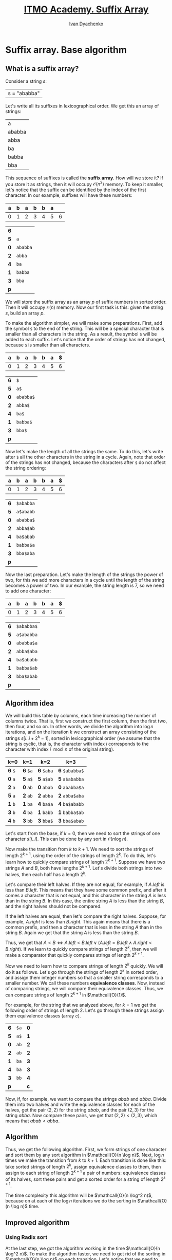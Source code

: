 #+TITLE: [[https://codeforces.com/edu/course/2/lesson/2][ITMO Academy. Suffix Array]]
#+AUTHOR: [[http://ivandyachenko.io/][Ivan Dyachenko]]
#+EMAIL: vandyachen@gmail.com
#+TAGS: itmo competitive-programming suffix-array
#+STARTUP: showall

* Suffix array. Base algorithm

** What is a suffix array?
   :PROPERTIES:
   :header-args: :cache yes
   :END:

   Consider a string $s$:
   | s = "ababba" |
   
   Let's write all its suffixes in lexicographical order. We get this an array of strings:
   | a      |
   | ababba |
   | abba   |
   | ba     |
   | babba  |
   | bba    |

   This sequence of suffixes is called the *suffix array*. How will we store it? If you store it as
   strings, then it will occupy $\mathcal{O}(n^2)$ memory. To keep it smaller, let's notice that the
   suffix can be identified by the index of the first character. In our example, suffixes will have these
   numbers:
   | *a* | *b* | *a* | *b* | *b* | *a* |   |
   |-----+-----+-----+-----+-----+-----+---|
   |   0 |   1 |   2 |   3 |   4 |   5 | 6 |

   | *6* |          |
   | *5* | ~a~      |
   | *0* | ~ababba~ |
   | *2* | ~abba~   |
   | *4* | ~ba~     |
   | *1* | ~babba~  |
   | *3* | ~bba~    |
   | *p* |          |
   
   We will store the suffix array as an array $p$ of suffix numbers in sorted order. Then it will
   occupy $\mathcal{O}(n)$ memory. Now our first task is this: given the string $s$, build an array $p$.

   To make the algorithm simpler, we will make some preparations. First, add the symbol ~$~ to the
   end of the string. This will be a special character that is smaller than all characters in the
   string. As a result, the symbol ~$~ will be added to each suffix. Let's notice that the order of
   strings has not changed, because ~$~ is smaller than all characters.
   | *a* | *b* | *a* | *b* | *b* | *a* | *$* |
   |-----+-----+-----+-----+-----+-----+-----|
   |   0 |   1 |   2 |   3 |   4 |   5 |   6 |

   | *6* | ~$~       |
   | *5* | ~a$~      |
   | *0* | ~ababba$~ |
   | *2* | ~abba$~   |
   | *4* | ~ba$~     |
   | *1* | ~babba$~  |
   | *3* | ~bba$~    |
   | *p* |           |

   Now let's make the length of all the strings the same. To do this, let's write after ~$~ all the
   other characters in the string in a cycle. Again, note that order of the strings has not changed,
   because the characters after ~$~ do not affect the string ordering:
   | *a* | *b* | *a* | *b* | *b* | *a* | *$* |
   |-----+-----+-----+-----+-----+-----+-----|
   |   0 |   1 |   2 |   3 |   4 |   5 |   6 |

   | *6* | ~$ababba~ |
   | *5* | ~a$ababb~ |
   | *0* | ~ababba$~ |
   | *2* | ~abba$ab~ |
   | *4* | ~ba$abab~ |
   | *1* | ~babba$a~ |
   | *3* | ~bba$aba~ |
   | *p* |           |

   Now the last preparation. Let's make the length of the strings the power of two, for this we add
   more characters in a cycle until the length of the string becomes a power of two. In our example,
   the string length is 7, so we need to add one character:
   | *a* | *b* | *a* | *b* | *b* | *a* | *$* |
   |-----+-----+-----+-----+-----+-----+-----|
   |   0 |   1 |   2 |   3 |   4 |   5 |   6 |

   | *6* | ~$ababba$~ |
   | *5* | ~a$ababba~ |
   | *0* | ~ababba$a~ |
   | *2* | ~abba$aba~ |
   | *4* | ~ba$ababb~ |
   | *1* | ~babba$ab~ |
   | *3* | ~bba$abab~ |
   | *p* |            |

** Algorithm idea
   :PROPERTIES:
   :header-args: :cache no
   :END:

   We will build this table by columns, each time increasing the number of columns twice. That is,
   first we construct the first column, then the first two, then four, and so on. In other words, we
   divide the algorithm into $\log n$ iterations, and on the iteration $k$ we construct an array
   consisting of the strings $s[i..i + 2^k - 1]$, sorted in lexicographical order (we assume that
   the string is cyclic, that is, the character with index $i$ corresponds to the character with
   index $i \mod n$ of the original string).

   | k=0     | k=1      | k=2        | k=3            |
   |---------+----------+------------+----------------|
   | *6* ~$~ | *6* ~$a~ | *6* ~$aba~ | *6* ~$ababba$~ |
   | *0* ~a~ | *5* ~a$~ | *5* ~a$ab~ | *5* ~a$ababba~ |
   | *2* ~a~ | *0* ~ab~ | *0* ~abab~ | *0* ~ababba$a~ |
   | *5* ~a~ | *2* ~ab~ | *2* ~abba~ | *2* ~abba$aba~ |
   | *1* ~b~ | *1* ~ba~ | *4* ~ba$a~ | *4* ~ba$ababb~ |
   | *3* ~b~ | *4* ~ba~ | *1* ~babb~ | *1* ~babba$ab~ |
   | *4* ~b~ | *3* ~bb~ | *3* ~bba$~ | *3* ~bba$abab~ |

   Let's start from the base, if $k = 0$, then we need to sort the strings of one character
   $s[i..i]$. This can be done by any sort in $\mathcal{O}(n \log n)$.

   Now make the transition from $k$ to $k + 1$. We need to sort the strings of length $2^{k + 1}$,
   using the order of the strings of length $2^k$. To do this, let's learn how to quickly compare
   strings of length $2^{k + 1}$. Suppose we have two strings $A$ and $B$, both have lengths $2^{k +
   1}$. Let's divide both strings into two halves, then each half has a length $2^k$.

   Let's compare their left halves. If they are not equal, for example, if $A.left$ is less than
   $B.left$. This means that they have some common prefix, and after it comes a character that is
   not equal, and this character in the string $A$ is less than in the string $B$. In this case, the
   entire string $A$ is less than the string $B$, and the right halves should not be compared.

   If the left halves are equal, then let's compare the right halves. Suppose, for example, $A.right$
   is less than $B.right$. This again means that there is a common prefix, and then a character that
   is less in the string $A$ than in the string $B$. Again we get that the string $A$ is less than
   the string $B$.

   Thus, we get that $A < B \iff A.left < B.left \lor (A.left = B.left \land A.right < B.right)$. If we
   learn to quickly compare strings of length $2^k$, then we will make a comparator that quickly
   compares strings of length $2^{k + 1}$.

   Now we need to learn how to compare strings of length $2^k$ quickly. We will do it as
   follows. Let's go through the strings of length $2^k$ in sorted order, and assign them integer
   numbers so that a smaller string corresponds to a smaller number. We call these numbers
   *equivalence classes*. Now, instead of comparing strings, we will compare their equivalence
   classes. Thus, we can compare strings of length $2^{k + 1}$ in $\mathcall{O}(1)$.

   For example, for the string that we analyzed above, for $k = 1$ we get the following order of
   strings of length $2$. Let's go through these strings assign them equivalence classes (array
   $c$).

   | *6* | ~$a~ | *0* |
   | *5* | ~a$~ | *1* |
   | *0* | ~ab~ | *2* |
   | *2* | ~ab~ | *2* |
   | *1* | ~ba~ | *3* |
   | *4* | ~ba~ | *3* |
   | *3* | ~bb~ | *4* |
   | *p* |      | *c* |

   Now, if, for example, we want to compare the strings $abab$ and $abba$. Divide them into two
   halves and write the equivalence classes for each of the halves, get the pair $(2, 2)$ for the
   string $abab$, and the pair $(2, 3)$ for the string $abba$. Now compare these pairs, we get that
   $(2, 2) < (2, 3)$, which means that $abab < abba$.
   
** Algorithm
   Thus, we get the following algorithm. First, we form strings of one character and sort them by
   any sort algorithm in $\mathcall{O}(n \log n)$. Next, $\log n$ times we make the transition from
   $k$ to $k + 1$. Each transition is done like this: take sorted strings of length $2^k$, assign
   equivalence classes to them, then assign to each string of length $2^{k + 1}$ a pair of numbers:
   equivalence classes of its halves, sort these pairs and get a sorted order for a string of length
   $2^{k + 1}$.

   The time complexity this algorithm will be $\mathcall{O}(n \log^2 n)$, because on at each of the
   $\log n$ iterations we do the sorting in $\mathcall{O}(n \log n)$ time.

** Improved algorithm
*** Using Radix sort
    At the last step, we got the algorithm working in the time $\mathcall{O}(n \log^2 n)$. To make
    the algorithm faster, we need to get rid of the sorting in $\mathcall{O}(n \log n)$ on each
    transition. Let's notice that we need to sort the pairs of numbers $(a_i, b_i)$, with each of
    the numbers $a_i$ and $b_i$ being integers in the range from $0$ to $n - 1$. We can use the
    *radix sort* to sort these pairs.

*** Radix sort
    Radix sort works as follows. We sort the pairs by the second element, and then sort them again
    using stable sorting algorithm by the first element. Since each time the key is an integer from
    $0$ to $n - 1$, in both cases we can use *counting sort*.

*** Counting sort
    Counting sort works as follows. We will calculate how many times each element occurs, after that
    we create the buckets of the required size for each element, and arrange the elements into buckets.

*** Conclusion
    Thus, each sort will work in linear time, and the total time of the algorithm will be
    $\mathcall{O}(n \log n)$. Thus, each sort will work in linear time, and the total time of the
    algorithm will be $\mathcall{O}(n \log n)$.    

*** Additional optimizations
    To make the algorithm even a little faster and easier, the following fact can be noted. At
    iteration $k$ we get sorted strings of length $2^k$. If we add another $2^k$ characters to the
    beginning of each string, we get strings of length $2^{k + 1}$, sorted by right halves. After
    that, it will be enough to do only the second phase of radix sort, sorting the pairs by the
    first element.
